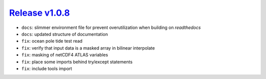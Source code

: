 ##################
`Release v1.0.8`__
##################

- ``docs``: slimmer environment file for prevent overutilization when building on `readthedocs`
- ``docs``: updated structure of documentation
- ``fix``: ocean pole tide test read
- ``fix``: verify that input data is a masked array in bilinear interpolate
- ``fix``: masking of netCDF4 ATLAS variables
- ``fix``: place some imports behind try/except statements
- ``fix``: include tools import

.. __: https://github.com/pyTMD/pyTMD/releases/tag/1.0.8
